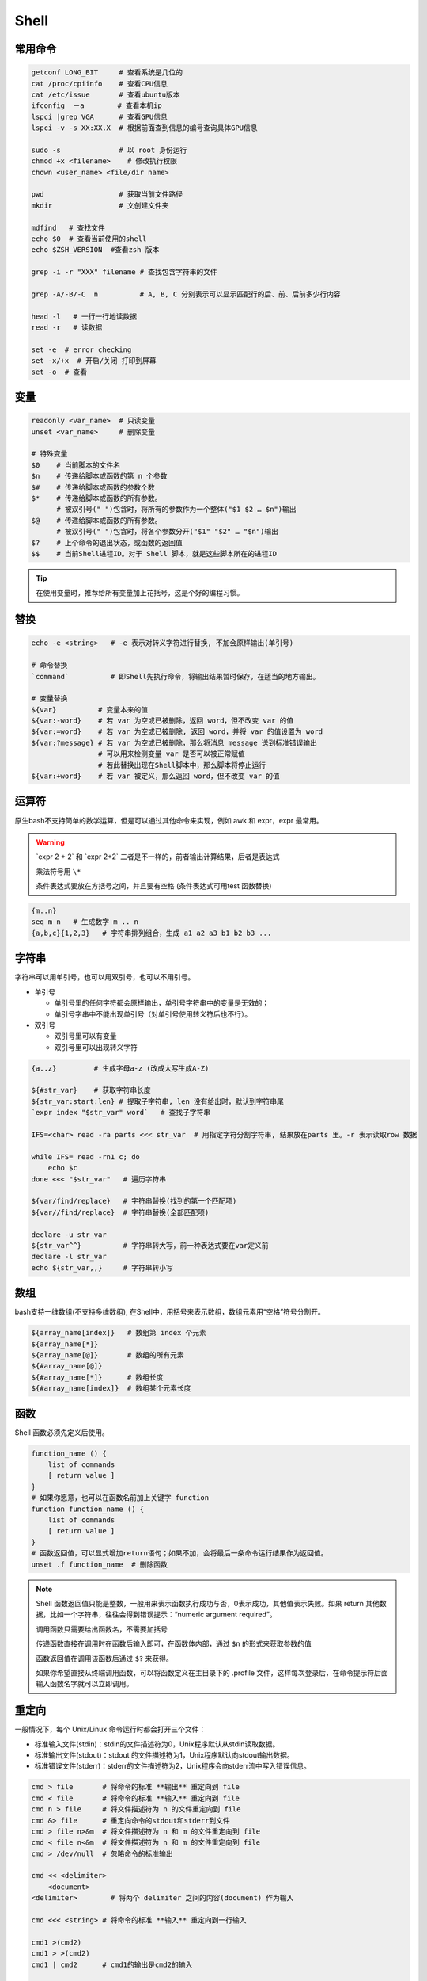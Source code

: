 Shell
=====

常用命令
--------

.. code-block:: bash
           
       getconf LONG_BIT     # 查看系统是几位的
       cat /proc/cpiinfo    # 查看CPU信息 
       cat /etc/issue       # 查看ubuntu版本
       ifconfig  －a        # 查看本机ip
       lspci |grep VGA      # 查看GPU信息
       lspci -v -s XX:XX.X  # 根据前面查到信息的编号查询具体GPU信息

       sudo -s              # 以 root 身份运行
       chmod +x <filename>    # 修改执行权限 
       chown <user_name> <file/dir name>

       pwd                  # 获取当前文件路径
       mkdir                # 文创建文件夹
           
       mdfind   # 查找文件 
       echo $0  # 查看当前使用的shell
       echo $ZSH_VERSION  #查看zsh 版本

       grep -i -r "XXX" filename # 查找包含字符串的文件

       grep -A/-B/-C  n          # A, B, C 分别表示可以显示匹配行的后、前、后前多少行内容

       head -l   # 一行一行地读数据
       read -r   # 读数据

       set -e  # error checking
       set -x/+x  # 开启/关闭 打印到屏幕
       set -o  # 查看

变量
----

.. code-block:: bash

        readonly <var_name>  # 只读变量
        unset <var_name>     # 删除变量
        
        # 特殊变量
        $0    # 当前脚本的文件名
        $n    # 传递给脚本或函数的第 n 个参数
        $#    # 传递给脚本或函数的参数个数
        $*    # 传递给脚本或函数的所有参数。
              # 被双引号(" ")包含时，将所有的参数作为一个整体("$1 $2 … $n")输出
        $@    # 传递给脚本或函数的所有参数。
              # 被双引号(" ")包含时，将各个参数分开("$1" "$2" … "$n")输出
        $?    # 上个命令的退出状态，或函数的返回值
        $$    # 当前Shell进程ID。对于 Shell 脚本，就是这些脚本所在的进程ID

.. Tip::
        在使用变量时，推荐给所有变量加上花括号，这是个好的编程习惯。

替换
----
.. code-block:: bash

       echo -e <string>   # -e 表示对转义字符进行替换, 不加会原样输出(单引号)

       # 命令替换
       `command`          # 即Shell先执行命令，将输出结果暂时保存，在适当的地方输出。

       # 变量替换
       ${var}          # 变量本来的值
       ${var:-word}    # 若 var 为空或已被删除，返回 word，但不改变 var 的值
       ${var:=word}    # 若 var 为空或已被删除, 返回 word，并将 var 的值设置为 word
       ${var:?message} # 若 var 为空或已被删除，那么将消息 message 送到标准错误输出
                       # 可以用来检测变量 var 是否可以被正常赋值
                       # 若此替换出现在Shell脚本中，那么脚本将停止运行
       ${var:+word}    # 若 var 被定义，那么返回 word，但不改变 var 的值

运算符
------
原生bash不支持简单的数学运算，但是可以通过其他命令来实现，例如 awk 和 expr，expr 最常用。

.. warning:: 
        \`expr 2 + 2`\  和 \`expr 2+2\` 二者是不一样的，前者输出计算结果，后者是表达式

        乘法符号用 ``\*``

        条件表达式要放在方括号之间，并且要有空格 (条件表达式可用test 函数替换)

.. code-block:: bash

       {m..n} 
       seq m n   # 生成数字 m .. n
       {a,b,c}{1,2,3}   # 字符串排列组合，生成 a1 a2 a3 b1 b2 b3 ...

.. image:: /_static/programing/Shell/relaOp.png

.. image:: /_static/programing/Shell/boolOp.png

.. image:: /_static/programing/Shell/strOp.png

.. image:: /_static/programing/Shell/fileOp.png

字符串
------
字符串可以用单引号，也可以用双引号，也可以不用引号。

* 单引号

  - 单引号里的任何字符都会原样输出，单引号字符串中的变量是无效的；
  - 单引号字串中不能出现单引号（对单引号使用转义符后也不行）。
   
* 双引号

  - 双引号里可以有变量
  - 双引号里可以出现转义字符
    
.. code-block:: bash

       {a..z}         # 生成字母a-z (改成大写生成A-Z) 

       ${#str_var}    # 获取字符串长度
       ${str_var:start:len} # 提取子字符串, len 没有给出时，默认到字符串尾
       `expr index "$str_var" word`   # 查找子字符串

       IFS=<char> read -ra parts <<< str_var  # 用指定字符分割字符串, 结果放在parts 里。-r 表示读取row 数据

       while IFS= read -rn1 c; do    
           echo $c
       done <<< "$str_var"   # 遍历字符串 

       ${var/find/replace}   # 字符串替换(找到的第一个匹配项)
       ${var//find/replace}  # 字符串替换(全部匹配项)

       declare -u str_var   
       ${str_var^^}          # 字符串转大写，前一种表达式要在var定义前
       declare -l str_var
       echo ${str_var,,}     # 字符串转小写


数组
----
bash支持一维数组(不支持多维数组), 在Shell中，用括号来表示数组，数组元素用“空格”符号分割开。

.. code-block:: bash

       ${array_name[index]}   # 数组第 index 个元素
       ${array_name[*]}
       ${array_name[@]}       # 数组的所有元素
       ${#array_name[@]}
       ${#array_name[*]}      # 数组长度
       ${#array_name[index]}  # 数组某个元素长度

       

函数
----
Shell 函数必须先定义后使用。

.. code-block:: bash
   
       function_name () {    
           list of commands    
           [ return value ]
       }
       # 如果你愿意，也可以在函数名前加上关键字 function
       function function_name () {    
           list of commands    
           [ return value ]
       }
       # 函数返回值，可以显式增加return语句；如果不加，会将最后一条命令运行结果作为返回值。
       unset .f function_name  # 删除函数
       
.. Note::
        Shell 函数返回值只能是整数，一般用来表示函数执行成功与否，0表示成功，其他值表示失败。如果 return 其他数据，比如一个字符串，往往会得到错误提示：“numeric argument required”。

        调用函数只需要给出函数名，不需要加括号

        传递函数直接在调用时在函数后输入即可，在函数体内部，通过 ``$n`` 的形式来获取参数的值

        函数返回值在调用该函数后通过 ``$?`` 来获得。

        如果你希望直接从终端调用函数，可以将函数定义在主目录下的 .profile 文件，这样每次登录后，在命令提示符后面输入函数名字就可以立即调用。


重定向
------
一般情况下，每个 Unix/Linux 命令运行时都会打开三个文件：

* 标准输入文件(stdin)：stdin的文件描述符为0，Unix程序默认从stdin读取数据。
* 标准输出文件(stdout)：stdout 的文件描述符为1，Unix程序默认向stdout输出数据。
* 标准错误文件(stderr)：stderr的文件描述符为2，Unix程序会向stderr流中写入错误信息。

.. code-block:: bash

        cmd > file       # 将命令的标准 **输出** 重定向到 file              
        cmd < file       # 将命令的标准 **输入** 重定向到 file              
        cmd n > file     # 将文件描述符为 n 的文件重定向到 file             
        cmd &> file      # 重定向命令的stdout和stderr到文件                 
        cmd > file n>&m  # 将文件描述符为 n 和 m 的文件重定向到 file        
        cmd < file n<&m  # 将文件描述符为 n 和 m 的文件重定向到 file        
        cmd > /dev/null  # 忽略命令的标准输出

        cmd << <delimiter>
            <document>
        <delimiter>        # 将两个 delimiter 之间的内容(document) 作为输入 

        cmd <<< <string> # 将命令的标准 **输入** 重定向到一行输入   

        cmd1 >(cmd2)                                
        cmd1 > >(cmd2)                                                     
        cmd1 | cmd2      # cmd1的输出是cmd2的输入

        tee -a filename  # 重定向的同时也能在命令行输出        

注：将 ``>`` 替换为 ``>>`` , 表示以 **追加** 的方式重定向。此时会先向写入的文件加换行符，不想要 `\n` 的话，可以在 cmd 后加 `-n`


文件
----

.. code-block:: bash
  
       # Shell 中包含脚本
       . filename
       source filename

正则表达式
------------

判断file是不是zip文件

.. code-block:: bash 

        if [[ $file = *.zip ]]; then    
            # do somethingfi
        ]]                              

匹配一个数字，一个点，一个数字。

.. code-block:: bash

        if [[ $str =~ [0-9]+.[0-9]+ ]]; then    
            # do somethingfi
        ]]
